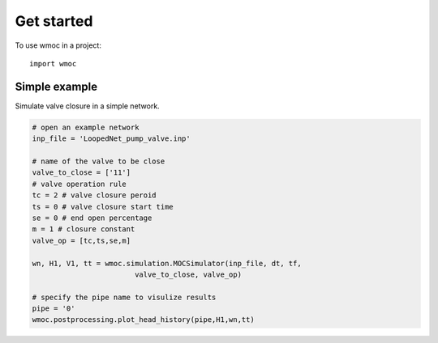 =====
Get started
=====

To use wmoc in a project::

    import wmoc


Simple example
---------------

Simulate valve closure in a simple network.

.. code-block:: python

    # open an example network
    inp_file = 'LoopedNet_pump_valve.inp'

    # name of the valve to be close
    valve_to_close = ['11']
    # valve operation rule  
    tc = 2 # valve closure peroid
    ts = 0 # valve closure start time 
    se = 0 # end open percentage 
    m = 1 # closure constant
    valve_op = [tc,ts,se,m]

    wn, H1, V1, tt = wmoc.simulation.MOCSimulator(inp_file, dt, tf, 
                            valve_to_close, valve_op) 

    # specify the pipe name to visulize results
    pipe = '0'
    wmoc.postprocessing.plot_head_history(pipe,H1,wn,tt)
